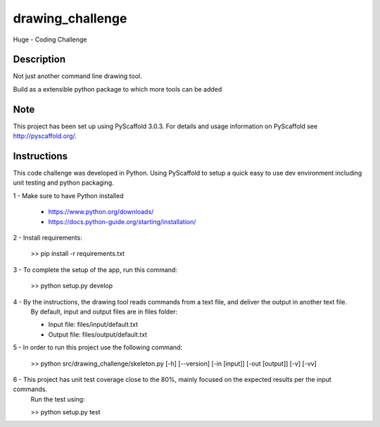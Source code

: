 =================
drawing_challenge
=================


Huge - Coding Challenge


Description
===========

Not just another command line drawing tool.

Build as a extensible python package to which more tools can be added


Note
====

This project has been set up using PyScaffold 3.0.3. For details and usage
information on PyScaffold see http://pyscaffold.org/.



Instructions
====

This code challenge was developed in Python. Using PyScaffold to setup a quick easy to use dev environment including unit testing and python packaging.

1 - Make sure to have Python installed

	- https://www.python.org/downloads/
	- https://docs.python-guide.org/starting/installation/

2 - Install requirements: 

	>> pip install -r requirements.txt

3 - To complete the setup of the app, run this command:

	>> python setup.py develop

4 - By the instructions, the drawing tool reads commands from a text file, and deliver the output in another text file.
	By default, input and output files are in files folder:

	- Input file: files/input/default.txt

	- Output file: files/output/default.txt

5 - In order to run this project use the following command:

	>> python src/drawing_challenge/skeleton.py [-h] [--version] [-in [input]] [-out [output]] [-v] [-vv]

6 - This project has unit test coverage close to the 80%, mainly focused on the expected results per the input commands. 
	Run the test using:

	>> python setup.py test

